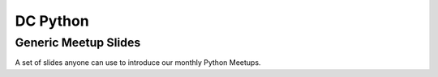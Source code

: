 DC Python
=========

Generic Meetup Slides
---------------------

A set of slides anyone can use to introduce our monthly Python Meetups.
